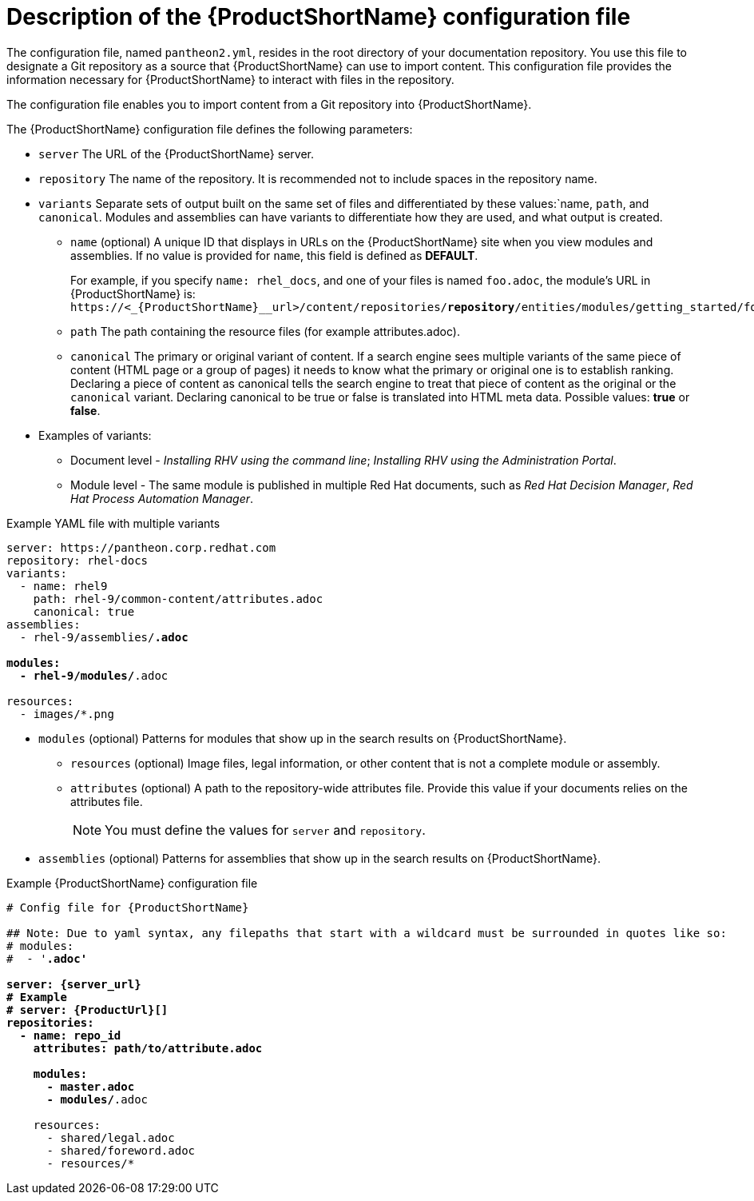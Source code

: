 [id='pantheon-yaml-file_{context}']
= Description of the {ProductShortName} configuration file

[role="_abstract"]
The configuration file, named `pantheon2.yml`, resides in the root directory of your documentation repository. You use this file to designate a Git repository as a source that {ProductShortName} can use to import content. This configuration file provides the information necessary for {ProductShortName} to interact with files in the repository.

////
Keeping this section because the status of the Uploader tool is not clear. It might be relevant in the future.
The configuration file enables you to perform the following actions:
* Import content from a Git repository into {ProductShortName}
* Upload {ContentTerm} into {ProductShortName} using the Uploader tool
////

The configuration file enables you to import content from a Git repository into {ProductShortName}.

The {ProductShortName} configuration file defines the following parameters:

* `server` The URL of the {ProductShortName} server.
* `repository` The name of the repository. It is recommended not to include spaces in the repository name.
* `variants` Separate sets of output built on the same set of files and differentiated by these values:`name, `path`, and `canonical`. Modules and assemblies can have variants to differentiate how they are used, and what output is created.
+
** `name` (optional) A unique ID that displays in URLs on the {ProductShortName} site when you view modules and assemblies. If no value is provided for `name`, this field is defined as *DEFAULT*.
+
For example, if you specify `name: rhel_docs`, and one of your files is named [filename]`foo.adoc`, the module's URL in {ProductShortName} is:
`\https://<_{ProductShortName}__url>/content/repositories/*repository*/entities/modules/getting_started/foo.adoc.preview`
** `path` The path containing the resource files (for example attributes.adoc).
** `canonical` The primary or original variant of content. If a search engine sees multiple variants of the same piece of content (HTML page or a group of pages) it needs to know what the primary or original one is to establish ranking. Declaring a piece of content as canonical tells the search engine to treat that piece of content as the original or the `canonical` variant. Declaring canonical to be true or false is translated into HTML meta data. Possible values: *true* or *false*.
* Examples of variants:
** Document level - _Installing RHV using the command line_; _Installing RHV using the Administration Portal_.
** Module level - The same module is published in multiple Red Hat documents, such as _Red Hat Decision Manager_, _Red Hat Process Automation Manager_.

.Example YAML file with multiple variants
[source,yaml,options="nowrap",subs="attributes+,+quotes"]
----
server: https://pantheon.corp.redhat.com
repository: rhel-docs
variants:
  - name: rhel9
    path: rhel-9/common-content/attributes.adoc
    canonical: true
assemblies:
  - rhel-9/assemblies/*.adoc

modules:
  - rhel-9/modules/*.adoc

resources:
  - images/*.png
----

* `modules` (optional) Patterns for modules that show up in the search results on {ProductShortName}.
** `resources` (optional) Image files, legal information, or other content that is not a complete module or assembly.
** `attributes` (optional) A path to the repository-wide attributes file. Provide this value if your documents relies on the attributes file.
+
[NOTE]
====
You must define the values for `server` and `repository`.
====

* `assemblies` (optional) Patterns for assemblies that show up in the search results on {ProductShortName}.

.Example {ProductShortName} configuration file
[source,yaml,options="nowrap",subs="attributes+,+quotes"]
----
# Config file for {ProductShortName}

## Note: Due to yaml syntax, any filepaths that start with a wildcard must be surrounded in quotes like so:
# modules:
#  - '*.adoc'

server: {server_url}
# Example
# server: {ProductUrl}[]
repositories:
  - name: repo_id
    attributes: path/to/attribute.adoc

    modules:
      - master.adoc
      - modules/*.adoc

    resources:
      - shared/legal.adoc
      - shared/foreword.adoc
      - resources/*
----
